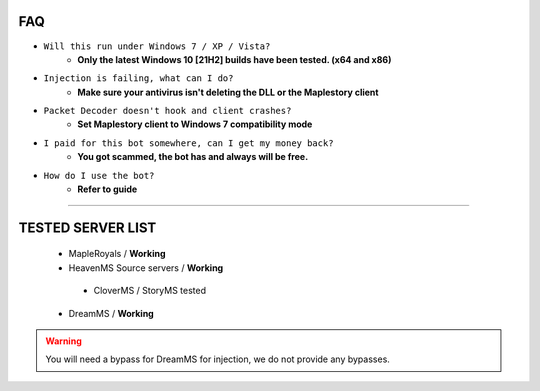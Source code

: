 FAQ
=========

- ``Will this run under Windows 7 / XP / Vista?``
   - **Only the latest Windows 10 [21H2] builds have been tested. (x64 and x86)**
- ``Injection is failing, what can I do?``
   - **Make sure your antivirus isn't deleting the DLL or the Maplestory client**
- ``Packet Decoder doesn't hook and client crashes?``
   - **Set Maplestory client to Windows 7 compatibility mode**
- ``I paid for this bot somewhere, can I get my money back?``
   - **You got scammed, the bot has and always will be free.**
- ``How do I use the bot?``
   - **Refer to guide**
  
---------

TESTED SERVER LIST
=========
  - MapleRoyals / **Working**
  - HeavenMS Source servers / **Working**
   - CloverMS / StoryMS tested
  - DreamMS / **Working**

.. warning::
    You will need a bypass for DreamMS for injection, we do not provide any bypasses.
   
 

